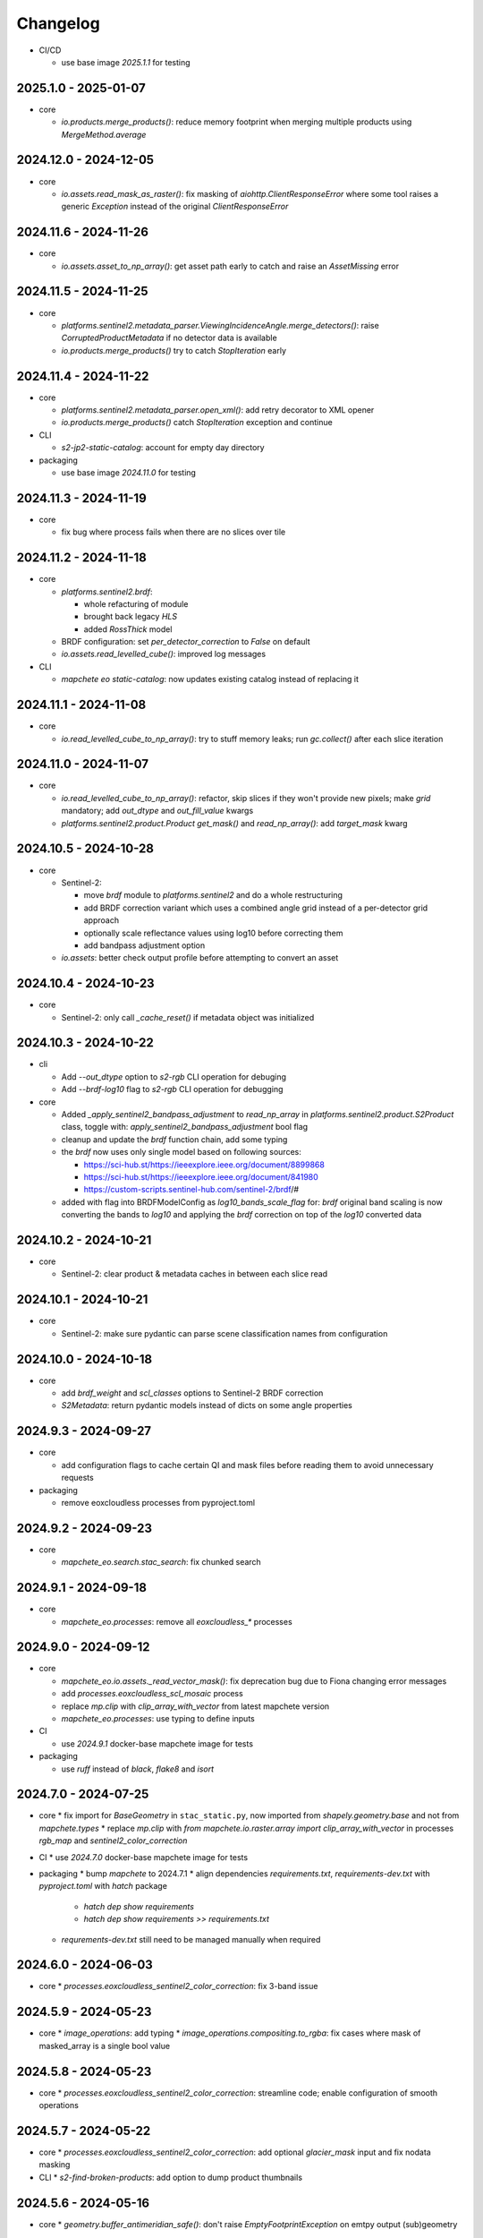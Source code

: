 #########
Changelog
#########


* CI/CD

  * use base image `2025.1.1` for testing


2025.1.0 - 2025-01-07
----------------------

* core

  * `io.products.merge_products()`: reduce memory footprint when merging multiple products using `MergeMethod.average`


2024.12.0 - 2024-12-05
----------------------

* core

  * `io.assets.read_mask_as_raster()`: fix masking of `aiohttp.ClientResponseError` where some tool raises a generic `Exception` instead of the original `ClientResponseError`


2024.11.6 - 2024-11-26
----------------------

* core

  * `io.assets.asset_to_np_array()`: get asset path early to catch and raise an `AssetMissing` error


2024.11.5 - 2024-11-25
----------------------

* core

  * `platforms.sentinel2.metadata_parser.ViewingIncidenceAngle.merge_detectors()`: raise `CorruptedProductMetadata` if no detector data is available
  * `io.products.merge_products()` try to catch `StopIteration` early


2024.11.4 - 2024-11-22
----------------------

* core

  * `platforms.sentinel2.metadata_parser.open_xml()`: add retry decorator to XML opener
  * `io.products.merge_products()` catch `StopIteration` exception and continue

* CLI

  * `s2-jp2-static-catalog`: account for empty day directory

* packaging

  * use base image `2024.11.0` for testing


2024.11.3 - 2024-11-19
----------------------

* core

  * fix bug where process fails when there are no slices over tile


2024.11.2 - 2024-11-18
----------------------

* core

  * `platforms.sentinel2.brdf`:

    * whole refacturing of module
    * brought back legacy `HLS`
    * added `RossThick` model

  * BRDF configuration: set `per_detector_correction` to `False` on default

  * `io.assets.read_levelled_cube()`: improved log messages

* CLI

  * `mapchete eo static-catalog`: now updates existing catalog instead of replacing it


2024.11.1 - 2024-11-08
----------------------

* core

  * `io.read_levelled_cube_to_np_array()`: try to stuff memory leaks; run `gc.collect()` after each slice iteration


2024.11.0 - 2024-11-07
----------------------

* core

  * `io.read_levelled_cube_to_np_array()`: refactor, skip slices if they won't provide new pixels; make `grid` mandatory; add `out_dtype` and `out_fill_value` kwargs
  * `platforms.sentinel2.product.Product` `get_mask()` and `read_np_array()`: add `target_mask` kwarg


2024.10.5 - 2024-10-28
----------------------

* core

  * Sentinel-2:

    * move `brdf` module to `platforms.sentinel2` and do a whole restructuring
    * add BRDF correction variant which uses a combined angle grid instead of a per-detector grid approach
    * optionally scale reflectance values using log10 before correcting them
    * add bandpass adjustment option

  * `io.assets`: better check output profile before attempting to convert an asset


2024.10.4 - 2024-10-23
----------------------

* core

  * Sentinel-2: only call `_cache_reset()` if metadata object was initialized


2024.10.3 - 2024-10-22
----------------------

* cli
  
  * Add `--out_dtype` option to `s2-rgb` CLI operation for debuging
  * Add `--brdf-log10` flag to `s2-rgb` CLI operation for debugging

* core
  
  * Added `_apply_sentinel2_bandpass_adjustment` to `read_np_array` in `platforms.sentinel2.product.S2Product` class, toggle with: `apply_sentinel2_bandpass_adjustment` bool flag
  * cleanup and update the `brdf` function chain, add some typing
  * the `brdf` now uses only single model based on following sources:

    * https://sci-hub.st/https://ieeexplore.ieee.org/document/8899868
    * https://sci-hub.st/https://ieeexplore.ieee.org/document/841980
    * https://custom-scripts.sentinel-hub.com/sentinel-2/brdf/#

  * added with flag into BRDFModelConfig as `log10_bands_scale_flag` for: `brdf` original band scaling is now converting the bands to `log10` and applying the `brdf` correction on top of the `log10` converted data
  

2024.10.2 - 2024-10-21
----------------------

* core

  * Sentinel-2: clear product & metadata caches in between each slice read


2024.10.1 - 2024-10-21
----------------------

* core

  * Sentinel-2: make sure pydantic can parse scene classification names from configuration


2024.10.0 - 2024-10-18
----------------------

* core

  * add `brdf_weight` and `scl_classes` options to Sentinel-2 BRDF correction
  * `S2Metadata`: return pydantic models instead of dicts on some angle properties


2024.9.3 - 2024-09-27
---------------------

* core

  * add configuration flags to cache certain QI and mask files before reading them to avoid unnecessary requests

* packaging

  * remove eoxcloudless processes from pyproject.toml


2024.9.2 - 2024-09-23
---------------------

* core

  * `mapchete_eo.search.stac_search`: fix chunked search


2024.9.1 - 2024-09-18
---------------------

* core

  * `mapchete_eo.processes`: remove all `eoxcloudless_*` processes


2024.9.0 - 2024-09-12
---------------------

* core

  * `mapchete_eo.io.assets._read_vector_mask()`: fix deprecation bug due to Fiona changing error messages
  * add `processes.eoxcloudless_scl_mosaic` process
  * replace `mp.clip` with `clip_array_with_vector` from latest mapchete version
  * `mapchete_eo.processes`: use typing to define inputs

* CI

  * use `2024.9.1` docker-base mapchete image for tests

* packaging

  * use `ruff` instead of `black`, `flake8` and `isort`


2024.7.0 - 2024-07-25
---------------------

* core
  * fix import for `BaseGeometry` in ``stac_static.py``, now imported from `shapely.geometry.base` and not from `mapchete.types`
  * replace `mp.clip` with `from mapchete.io.raster.array import clip_array_with_vector` in processes `rgb_map` and `sentinel2_color_correction`

* CI
  * use `2024.7.0` docker-base mapchete image for tests

* packaging
  * bump `mapchete` to 2024.7.1
  * align dependencies `requirements.txt`, `requirements-dev.txt` with `pyproject.toml` with `hatch` package
    * `hatch dep show requirements`
    * `hatch dep show requirements >> requirements.txt`  
  * `requrements-dev.txt` still need to be managed manually when required


2024.6.0 - 2024-06-03
---------------------

* core
  * `processes.eoxcloudless_sentinel2_color_correction`: fix 3-band issue


2024.5.9 - 2024-05-23
---------------------

* core
  * `image_operations`: add typing
  * `image_operations.compositing.to_rgba`: fix cases where mask of masked_array is a single bool value


2024.5.8 - 2024-05-23
---------------------

* core
  * `processes.eoxcloudless_sentinel2_color_correction`: streamline code; enable configuration of smooth operations


2024.5.7 - 2024-05-22
---------------------

* core
  * `processes.eoxcloudless_sentinel2_color_correction`: add optional `glacier_mask` input and fix nodata masking

* CLI
  * `s2-find-broken-products`: add option to dump product thumbnails


2024.5.6 - 2024-05-16
---------------------

* core
  * `geometry.buffer_antimeridian_safe()`: don't raise `EmptyFootprintException` on emtpy output (sub)geometry



2024.5.5 - 2024-05-14
---------------------

* core
  * `geometry.custom_transform()`: try to make output geometry valid


2024.5.4 - 2024-05-14
---------------------

* core
  * `io.geometry.buffer_antimeridian_safe()`: avoid recursion by buffering subpolygons separately instead of again trying to buffer a MultiPolygon


2024.5.3 - 2024-05-08
---------------------

* core
  * move `io.geometry` module to root
  * `geometry.custom_transform()`: enable handling empty geometry
  * added `exceptions.ItemGeometryError` and raise it when parsing geometries of STAC items fails


2024.5.2 - 2024-05-07
---------------------

* core
  * add blacklist capability for `S2AWS_JP2` archive
  * fix antimeridian-crossing footprint reprojection issue


2024.5.1 - 2024-05-07
---------------------

* core
  * add static search catalog for antimeridian products
  * `io.assets.read_mask_as_raster()`
    * use `read_raster_window()` when `dst_grid` is given
    * optionally cache file locally before reading by activating `cachde_reading` flag


2024.5.0 - 2024-05-03
---------------------

* core
  * add retries around various `rasterio_open` calls


2024.4.3 - 2024-04-26
---------------------

* core
  * repair footprints if required


2024.4.2 - 2024-04-19
---------------------

* core
  * S2AWS_JP2: apply offset if required


2024.4.1 - 2024-04-19
---------------------

* core
  * determine `boa_offset_applied` also for S2AWS_JP2 items


2024.4.0 - 2024-04-18
---------------------

* core
  * make `UTMSearchCatalog` handle empty areas

* CLI
  * add `s2-find-broken-products` subcommand
  * `s2-verify`: extend verification by analyzing outliers in thumbnail


2024.3.6 - 2024-03-29
---------------------

* core
  * `S2Product.get_mask()`: don't fail on EmptyFootprintException after buffering footprint


2024.3.5 - 2024-03-27
---------------------

* core
  * `MaskConfig` was extended by the `footprint_buffer_m` value (default: -500) to clip Sentinel-2 products
  * extended CLI to be able to handle `S2AWS_JP2` archive
  * streamline STAC items from AWS JP2 archive to match the naming schemes of AWS COG; also add datastrip_id
  * added much typing information on the go
  * replaced `Catalog` abstract base class with `CatalogProtocol` protocol
  * enabled `UTMSearchCatalog` to write static STAC catalog (used to create testdata fixtures over Antimeridian)
  * improved `UTMSearchCatalog` search algorithm by querying multiple S2Tiles per day at once


2024.3.4 - 2024-03-26
---------------------

* core
  * fix `color_correction.py` structure, dtypes and operations order


2024.3.3 - 2024-03-25
---------------------

* core
  * add `image_operations.sigmodial` to `image_operations` and `image_operations.color_correction` submodule to mimic rio color even further and to have eox control over its array operations
  * add `sigmodial_flag: bool = False`, `sigmodial_contrast: int = 0` and `sigmodial_bias: float = 0.0` to `RGBCompositeConfig` to have these for mapchete color corrections  


2024.3.2 - 2024-03-21
---------------------

* core
  * add `utm_search.py` and `s2_mgrs` into utm_search
  * `UTMSearchConfig` for a new archive named `S2AWS_JP2`
    * This searches the STAC items directly via Bucket
  * Antimeridian products focus to aleviate Element84 missing footprints and products over Antimeridian
  * add tests for the above


2024.3.1 - 2024-03-19
---------------------

* core
  * fix handling of empty footprints in `merge_rasters()`


2024.3.0 - 2024-03-18
---------------------

* core
  * add `merge_rasters()` and `eoxcloudless_mosaic_merge()` processes


2024.2.6 - 2024-02-20
---------------------

* core
  * `merge_products()`: skip products with missing assets
  * added `s2-verify` subcommand
  * blacklist: add log message if blacklist cannot be found & only add item if it does not already exist in blacklist


2024.2.5 - 2024-02-16
---------------------

* core
  * update/fix `eoxcloudless_rgb_map`


2024.2.4 - 2024-02-15
---------------------

* core
  * make sure arrays in `eoxcloudless_rgb_map` are `uint8`
  * fix `to_rgba` 3 band version, take into account all 3 bands to make sure

2024.2.3 - 2024-02-15
---------------------

* core
  * add `mosaic_mask` to `eoxcloudless_rgb_map` mapchete process

2024.2.2 - 2024-02-15
---------------------

* core
  * add `eoxcloudless_rgb_map`mapchete process


2024.2.1 - 2024-02-13
---------------------

* core
  * make `preprocessing_tasks=False` the default
  * add `BRDFError` to `CorruptedProduct` and add product to blacklist, also when caching


2024.2.0 - 2024-02-12
---------------------

* core
  * add option `preprocessing_tasks` to deactivate preprocessing tasks
  * make `S2Metadata` load lazily when initializing `S2Product`
  * add `area` parameter to limit AOI of EO cube


2024.1.5 - 2024-01-17
---------------------

* core
  * fix `Brightness` and `Saturation` HSV color correction operations in `color_correct`
  * larger radius for water smoothing in `smooth_water` of `eoxcloudless_sentinel2_color_correction` process


2024.1.4 - 2024-01-15
---------------------

* core
  * `io.path`: add `open_json` with retry mechaniym (for tileInfo.json)


2024.1.3 - 2024-01-12
---------------------

* core
  * raise `exceptions.AssetMissing` error if asset file cannot be found
  * `io.products.merge_products()`: account for potentially broken products


2024.1.2 - 2024-01-11
---------------------

* core
  * don't raise exception if no preprocessing tasks are available


2024.1.1 - 2024-01-11
---------------------
* CI/CD
  * use `privileged` tag for codecheck stage

* core
  * also retry on `ServerDisconnectedError` in `io.open_xml`


2024.1.0 - 2024-01-04
---------------------
* CI/CD
  * use `mapchete` image tag `2024.1.0`

* core
  * align `retry` args to match latest mapchete release

* packaging
  * bump `mapchete` to `2024.1.0`  


2023.12.3 - 2023-12-15
----------------------

NOTE: no code changes here, just added missing changelog entries for 2023.12.2

* core

  * fixed S3 cache
  * enable product blacklist
  * lazily generate `pystac.Item` when preprocessing to save memory


2023.12.2 - 2023-12-15
----------------------

* core

  * use `GridProtocol`, `Grid` and resampling functions from mapchete core package


2023.12.1 - 2023-12-11
----------------------

* core

  * `product.EOProduct` now loads `item` lazily


2023.12.0 - 2023-12-11
----------------------

* CI/CD

  * use `mapchete` image tag `2023.12.1`
  * use `podman` instead of `docker`

* core

  * fix mask buffer dtype


2023.11.0 - 2023-11-28
----------------------

* CI/CD

  * use `mapchete` image tag `2023.11.0` with the same mapchete version

* core

  * add `read_masks` and `buffer_array` functions and tests to have more mask handling options

* packaging

  * bump `mapchete` to `2023.11.0`


2023.10.0 - 2023-10-20
----------------------

first release!

* basic functionality

  *  Sentinel-2 processing
  *  Generic EO product processing
  *  BRDF correction for Sentinel-2
  *  using STAC to read and store archives
  *  internally using xarrays where applickable
  *  more modular code
  *  fully typed
  *  optimized test suite (i.e. most tests use cached testdata)
  *  using pydantic to pass on settings
